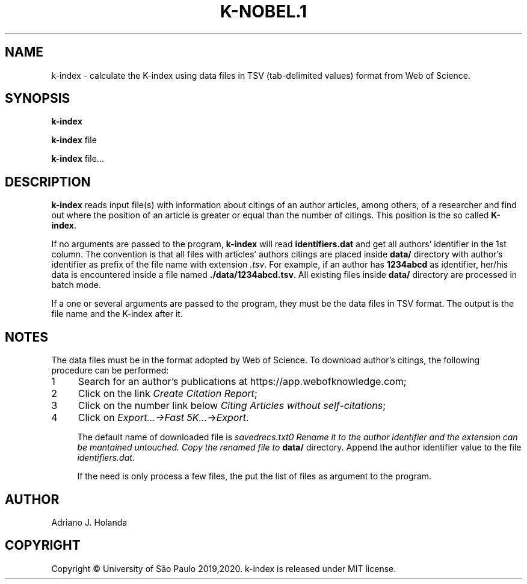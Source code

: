 .TH K-NOBEL.1
.SH NAME
k-index - calculate the K-index using data files in TSV (tab-delimited
values) format from Web of Science.

.SH SYNOPSIS
.B k-index

.B k-index
file

.B k-index
file...

.SH DESCRIPTION
.B k-index
reads input file(s) with information about citings of an author
articles, among others, of a researcher and find out where the
position of an article is greater or equal than the number of
citings. This position is the so called \fB K-index\fR.

If no arguments are passed to the program, \fBk-index\fR will read
\fBidentifiers.dat\fR and get all authors' identifier in the 1st
column. The convention is that all files with articles' authors
citings are placed inside \fBdata/\fR directory with author's
identifier as prefix of the file name with extension \fI.tsv\fR.  For
example, if an author has \fB1234abcd\fR as identifier, her/his data
is encountered inside a file named \fB./data/1234abcd.tsv\fR.  All
existing files inside \fBdata/\fR directory are processed in batch
mode.

If a one or several arguments are passed to the program, they must
be the data files in TSV format. The output is the file name and the
K-index after it.

.SH NOTES
The data files must be in the format adopted by Web of Science. To download
author's citings, the following procedure can be performed:
.nr step 1 1
.IP \n[step] 4
Search for an author's publications at https://app.webofknowledge.com;
.IP \n+[step]
Click on the link \fICreate Citation Report\fR;
.IP \n+[step]
Click on the number link below \fICiting Articles without self-citations\fR;
.IP \n+[step]
Click on \fIExport...->\fIFast 5K...\fR->\fIExport\fR.

The default name of downloaded file is \fIsavedrecs.txt\n. Rename it
to the author identifier and the extension can be mantained
untouched. Copy the renamed file to \fBdata/\fR directory.
Append the author identifier value to the file \fIidentifiers.dat\fR.

If the need is only process a few files, the put the list of files as
argument to the program.

.SH AUTHOR
   Adriano J. Holanda

.SH COPYRIGHT
   Copyright \(co University of São Paulo 2019,2020. k-index is released under MIT license.
